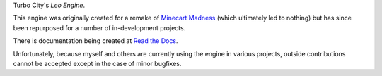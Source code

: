 Turbo City's *Leo Engine*.

This engine was originally created for a remake of `Minecart Madness <https://store.steampowered.com/app/1876750/MinecartMadness/>`_ (which ultimately led to nothing) but has since been repurposed for a number of in-development projects.

There is documentation being created at `Read the Docs <https://leoengine.readthedocs.io>`_.

Unfortunately, because myself and others are currently using the engine in various projects, outside contributions cannot be accepted except in the case of minor bugfixes.

